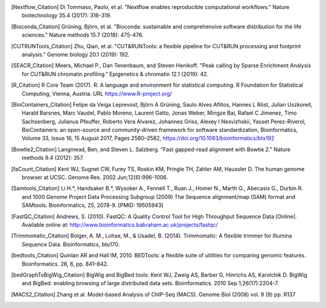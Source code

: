 .. [Nextflow_Citation] Di Tommaso, Paolo, et al. "Nextflow enables reproducible computational workflows." Nature biotechnology 35.4 (2017): 316-319.

.. [Bioconda_Citation] Grüning, Björn, et al. "Bioconda: sustainable and comprehensive software distribution for the life sciences." Nature methods 15.7 (2018): 475-476.

.. [CUTRUNTools_Citation] Zhu, Qian, et al. "CUT&RUNTools: a flexible pipeline for CUT&RUN processing and footprint analysis." Genome biology 20.1 (2019): 192.

.. [SEACR_Citation] Meers, Michael P., Dan Tenenbaum, and Steven Henikoff. "Peak calling by Sparse Enrichment Analysis for CUT&RUN chromatin profiling." Epigenetics & chromatin 12.1 (2019): 42.

.. [R_Citation] R Core Team (2017). R: A language and environment for statistical computing. R Foundation for Statistical Computing, Vienna, Austria. URL https://www.R-project.org/

.. [BioContainers_Citation] Felipe da Veiga Leprevost, Björn A Grüning, Saulo Alves Aflitos, Hannes L Röst, Julian Uszkoreit, Harald Barsnes, Marc Vaudel, Pablo Moreno, Laurent Gatto, Jonas Weber, Mingze Bai, Rafael C Jimenez, Timo Sachsenberg, Julianus Pfeuffer, Roberto Vera Alvarez, Johannes Griss, Alexey I Nesvizhskii, Yasset Perez-Riverol, BioContainers: an open-source and community-driven framework for software standardization, Bioinformatics, Volume 33, Issue 16, 15 August 2017, Pages 2580–2582, https://doi.org/10.1093/bioinformatics/btx192

.. [Bowtie2_Citation] Langmead, Ben, and Steven L. Salzberg. "Fast gapped-read alignment with Bowtie 2." Nature methods 9.4 (2012): 357.

.. [faCount_Citation]  Kent WJ, Sugnet CW, Furey TS, Roskin KM, Pringle TH, Zahler AM, Haussler D. The human genome browser at UCSC. Genome Res. 2002 Jun;12(6):996-1006.

.. [Samtools_Citation] Li H.*, Handsaker B.*, Wysoker A., Fennell T., Ruan J., Homer N., Marth G., Abecasis G., Durbin R. and 1000 Genome Project Data Processing Subgroup (2009) The Sequence alignment/map (SAM) format and SAMtools. Bioinformatics, 25, 2078-9. [PMID: 19505943]

.. [FastQC_Citation] Andrews, S. (2010). FastQC:  A Quality Control Tool for High Throughput Sequence Data [Online]. Available online at: http://www.bioinformatics.babraham.ac.uk/projects/fastqc/

.. [Trimmomatic_Citation] Bolger, A. M., Lohse, M., & Usadel, B. (2014). Trimmomatic: A flexible trimmer for Illumina Sequence Data. Bioinformatics, btu170.

.. [bedtools_Citation] Quinlan AR and Hall IM, 2010. BEDTools: a flexible suite of utilities for comparing genomic features. Bioinformatics. 26, 6, pp. 841–842.

.. [bedGraphToBigWig_Citation] BigWig and BigBed tools: Kent WJ, Zweig AS, Barber G, Hinrichs AS, Karolchik D. BigWig and BigBed: enabling browsing of large distributed data sets. Bioinformatics. 2010 Sep 1;26(17):2204-7.

.. [MACS2_Citation] Zhang et al. Model-based Analysis of ChIP-Seq (MACS). Genome Biol (2008) vol. 9 (9) pp. R137

